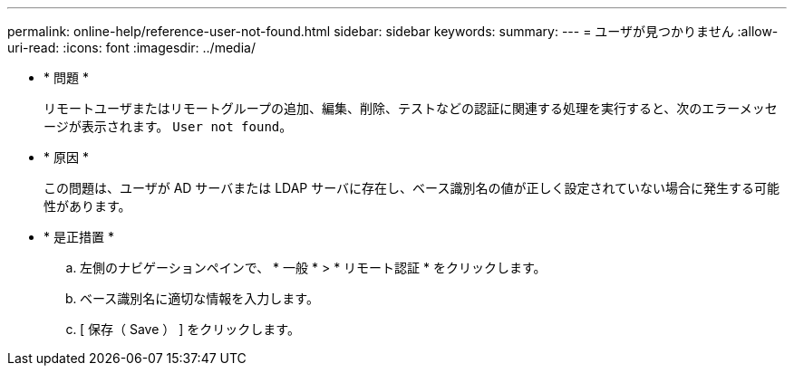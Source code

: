 ---
permalink: online-help/reference-user-not-found.html 
sidebar: sidebar 
keywords:  
summary:  
---
= ユーザが見つかりません
:allow-uri-read: 
:icons: font
:imagesdir: ../media/


* * 問題 *
+
リモートユーザまたはリモートグループの追加、編集、削除、テストなどの認証に関連する処理を実行すると、次のエラーメッセージが表示されます。 `User not found`。

* * 原因 *
+
この問題は、ユーザが AD サーバまたは LDAP サーバに存在し、ベース識別名の値が正しく設定されていない場合に発生する可能性があります。

* * 是正措置 *
+
.. 左側のナビゲーションペインで、 * 一般 * > * リモート認証 * をクリックします。
.. ベース識別名に適切な情報を入力します。
.. [ 保存（ Save ） ] をクリックします。



